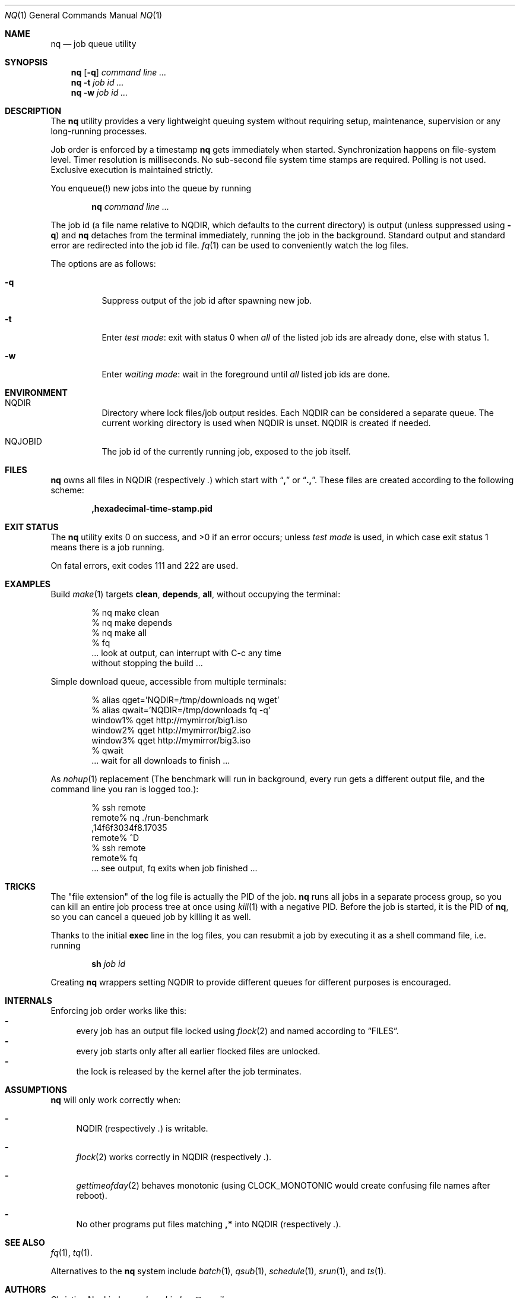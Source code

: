 .Dd August 25, 2015
.Dt NQ 1
.Os
.Sh NAME
.Nm nq
.Nd job queue utility
.Sh SYNOPSIS
.Nm
.Op Fl q
.Ar command\ line ...
.Nm
.Fl t
.Ar job\ id ...
.Nm
.Fl w
.Ar job\ id ...
.Sh DESCRIPTION
The
.Nm
utility provides a very lightweight queuing system without
requiring setup,
maintenance,
supervision
or any long-running processes.
.Pp
Job order is enforced by a timestamp
.Nm
gets immediately when started.
Synchronization happens on file-system level.
Timer resolution is milliseconds.
No sub-second file system time stamps are required.
Polling is not used.
Exclusive execution is maintained strictly.
.Pp
You enqueue(!) new jobs into the queue by running
.Pp
.Dl nq Ar command line ...
.Pp
The job id (a file name relative to
.Ev NQDIR ,
which defaults to the current directory) is
output (unless suppressed using
.Fl q )
and
.Nm
detaches from the terminal immediately,
running the job in the background.
Standard output and standard error are redirected into the job id file.
.Xr fq 1
can be used to conveniently watch the log files.
.Pp
The options are as follows:
.Bl -tag -width Ds
.It Fl q
Suppress output of the job id after spawning new job.
.It Fl t
Enter
.Em test mode :
exit with status 0 when
.Em all
of the listed job ids are already done, else with status 1.
.It Fl w
Enter
.Em waiting mode :
wait in the foreground until
.Em all
listed job ids are done.
.El
.Sh ENVIRONMENT
.Bl -hang -width Ds
.It Ev NQDIR
Directory where lock files/job output resides.
Each
.Ev NQDIR
can be considered a separate queue.
The current working directory is used when
.Ev NQDIR
is unset.
.Ev NQDIR
is created if needed.
.It Ev NQJOBID
The job id of the currently running job,
exposed to the job itself.
.El
.Sh FILES
.Nm
owns all files in
.Ev NQDIR
(respectively
.Pa \&. )
which start with
.Dq Li \&,
or
.Dq Li \&., .
These files are created according to the following scheme:
.Pp
.Dl ,hexadecimal-time-stamp.pid
.Sh EXIT STATUS
The
.Nm
utility exits 0 on success, and >0 if an error occurs;
unless
.Em test mode
is used, in which case exit status 1 means there is a job running.
.Pp
On fatal errors, exit codes 111 and 222 are used.
.Sh EXAMPLES
Build
.Xr make 1
targets
.Ic clean ,
.Ic depends ,
.Ic all ,
without occupying the terminal:
.Bd -literal -offset indent
% nq make clean
% nq make depends
% nq make all
% fq
\&... look at output, can interrupt with C-c any time
without stopping the build ...
.Ed
.Pp
Simple download queue, accessible from multiple terminals:
.Bd -literal -offset indent
% alias qget='NQDIR=/tmp/downloads nq wget'
% alias qwait='NQDIR=/tmp/downloads fq -q'
window1% qget http://mymirror/big1.iso
window2% qget http://mymirror/big2.iso
window3% qget http://mymirror/big3.iso
% qwait
\&... wait for all downloads to finish ...
.Ed
.Pp
As
.Xr nohup 1
replacement
(The benchmark will run in background,
every run gets a different output file,
and the command line you ran is logged too.):
.Bd -literal -offset indent
% ssh remote
remote% nq ./run-benchmark
,14f6f3034f8.17035
remote% ^D
% ssh remote
remote% fq
\&... see output, fq exits when job finished ...
.Ed
.Sh TRICKS
The "file extension" of the log file is actually the PID of the job.
.Nm
runs all jobs in a separate process group,
so you can kill an entire job process tree at once using
.Xr kill 1
with a negative PID.
Before the job is started, it is the PID of
.Nm ,
so you can cancel a queued job by killing it as well.
.Pp
Thanks to the initial
.Li exec
line in the log files, you can resubmit a
job by executing it as a shell command file,
i.e. running
.Pp
.Dl sh Em job\ id
.Pp
Creating
.Nm
wrappers setting
.Ev NQDIR
to provide different queues for different purposes is encouraged.
.Sh INTERNALS
Enforcing job order works like this:
.Bl -dash -compact
.It
every job has an
output file locked using
.Xr flock 2
and named according to
.Sx FILES .
.It
every job starts only after all earlier
flocked files are unlocked.
.It
the lock is released by the kernel after the job terminates.
.El
.Sh ASSUMPTIONS
.Nm
will only work correctly when:
.Bl -dash
.It
.Ev NQDIR
(respectively
.Pa \&. )
is writable.
.It
.Xr flock 2
works correctly in
.Ev NQDIR
(respectively
.Pa \&. ) .
.It
.Xr gettimeofday 2
behaves monotonic (using
.Dv CLOCK_MONOTONIC
would create confusing file names after reboot).
.It
No other programs put files matching
.Li ,*
into
.Ev NQDIR
(respectively
.Pa \&. ) .
.El
.Sh SEE ALSO
.Xr fq 1 ,
.Xr tq 1 .
.Pp
Alternatives to the
.Nm
system include
.Xr batch 1 ,
.Xr qsub 1 ,
.Xr schedule 1 ,
.Xr srun 1 ,
and
.Xr ts 1 .
.\" .Sh STANDARDS
.\" .Sh HISTORY
.Sh AUTHORS
.An Christian Neukirchen Aq Mt chneukirchen@gmail.com
.Sh CAVEATS
All reliable queue status information is in main memory only,
which makes restarting a job queue after a reboot difficult.
.Sh LICENSE
.Nm
is in the public domain.
.Pp
To the extent possible under law,
the creator of this work
has waived all copyright and related or
neighboring rights to this work.
.Pp
.Lk http://creativecommons.org/publicdomain/zero/1.0/
.\" .Sh BUGS
